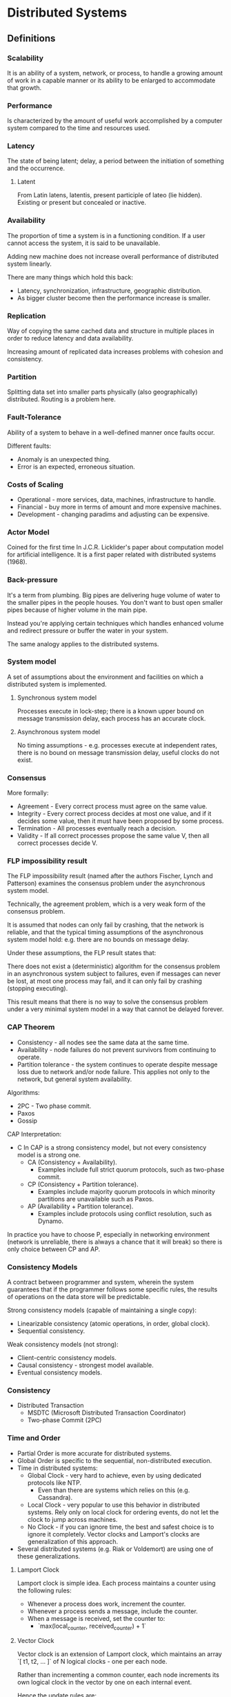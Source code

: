 * Distributed Systems

** Definitions

*** Scalability

It is an ability of a system, network, or process, to handle a growing amount
of work in a capable manner or its ability to be enlarged to accommodate
that growth.

*** Performance

Is characterized by the amount of useful work accomplished by a computer
system compared to the time and resources used.

*** Latency

The state of being latent; delay, a period between the initiation of
something and the occurrence.

**** Latent

From Latin latens, latentis, present participle of lateo (lie hidden).
Existing or present but concealed or inactive.

*** Availability

The proportion of time a system is in a functioning condition. If a user
cannot access the system, it is said to be unavailable.

Adding new machine does not increase overall performance of distributed
system linearly.

There are many things which hold this back:
- Latency, synchronization, infrastructure, geographic distribution.
- As bigger cluster become then the performance increase is smaller.

*** Replication

Way of copying the same cached data and structure in multiple places in
order to reduce latency and data availability.

Increasing amount of replicated data increases problems with
cohesion and consistency.

*** Partition

Splitting data set into smaller parts physically (also geographically)
distributed. Routing is a problem here.

*** Fault-Tolerance

Ability of a system to behave in a well-defined manner once faults occur.

Different faults:
- Anomaly is an unexpected thing.
- Error is an expected, erroneous situation.

*** Costs of Scaling

- Operational - more services, data, machines, infrastructure to handle.
- Financial - buy more in terms of amount and more expensive machines.
- Development - changing paradims and adjusting can be expensive.

*** Actor Model

Coined for the first time In J.C.R. Licklider's paper about computation
model for artificial intelligence. It is a first paper related with
distributed systems (1968).

*** Back-pressure

It's a term from plumbing. Big pipes are delivering huge volume of water
to the smaller pipes in the people houses. You don't want to bust open
smaller pipes because of higher volume in the main pipe.

Instead you're applying certain techniques which handles enhanced volume
and redirect pressure or buffer the water in your system.

The same analogy applies to the distributed systems.

*** System model

A set of assumptions about the environment and facilities on which
a distributed system is implemented.

**** Synchronous system model

Processes execute in lock-step; there is a known upper bound on message
transmission delay, each process has an accurate clock.

**** Asynchronous system model

No timing assumptions - e.g. processes execute at independent rates,
there is no bound on message transmission delay, useful clocks do
not exist.

*** Consensus

More formally:
- Agreement - Every correct process must agree on the same value.
- Integrity - Every correct process decides at most one value,
  and if it decides some value, then it must have been proposed
  by some process.
- Termination - All processes eventually reach a decision.
- Validity - If all correct processes propose the same value V,
  then all correct processes decide V.

*** FLP impossibility result

The FLP impossibility result (named after the authors Fischer, Lynch
and Patterson) examines the consensus problem under the asynchronous
system model.

Technically, the agreement problem, which is a very weak form of
the consensus problem.

It is assumed that nodes can only fail by crashing, that the network
is reliable, and that the typical timing assumptions of the asynchronous
system model hold: e.g. there are no bounds on message delay.

Under these assumptions, the FLP result states that:

There does not exist a (deterministic) algorithm for the consensus problem
in an asynchronous system subject to failures, even if messages can never
be lost, at most one process may fail, and it can only fail by crashing
(stopping executing).

This result means that there is no way to solve the consensus problem
under a very minimal system model in a way that cannot be delayed
forever.

*** CAP Theorem

- Consistency - all nodes see the same data at the same time.
- Availability - node failures do not prevent survivors from
  continuing to operate.
- Partition tolerance - the system continues to operate despite
  message loss due to network and/or node failure. This applies not
  only to the network, but general system availability.

Algorithms:
- 2PC - Two phase commit.
- Paxos
- Gossip

CAP Interpretation:
- C In CAP is a strong consistency model, but not every consistency
  model is a strong one.
  - CA (Consistency + Availability).
    - Examples include full strict quorum protocols, such as
      two-phase commit.
  - CP (Consistency + Partition tolerance).
    - Examples include majority quorum protocols in which minority
      partitions are unavailable such as Paxos.
  - AP (Availability + Partition tolerance).
    - Examples include protocols using conflict resolution,
      such as Dynamo.

In practice you have to choose P, especially in networking environment
(network is unreliable, there is always a chance that it will break) so
there is only choice between CP and AP.

*** Consistency Models

A contract between programmer and system, wherein the system guarantees
that if the programmer follows some specific rules, the results of
operations on the data store will be predictable.

Strong consistency models (capable of maintaining a single copy):
- Linearizable consistency (atomic operations, in order, global clock).
- Sequential consistency.

Weak consistency models (not strong):
- Client-centric consistency models.
- Causal consistency - strongest model available.
- Eventual consistency models.

*** Consistency

- Distributed Transaction
  - MSDTC (Microsoft Distributed Transaction Coordinator)
  - Two-phase Commit (2PC)

*** Time and Order

- Partial Order is more accurate for distributed systems.
- Global Order is specific to the sequential, non-distributed execution.
- Time in distributed systems:
  - Global Clock - very hard to achieve, even by using
    dedicated protocols like NTP.
    - Even than there are systems which relies on this (e.g. Cassandra).
  - Local Clock - very popular to use this behavior in distributed systems.
    Rely only on local clock for ordering events, do not let
    the clock to jump across machines.
  - No Clock - if you can ignore time, the best and safest choice is to
    ignore it completely. Vector clocks and Lamport's clocks are
    generalization of this approach.
- Several distributed systems (e.g. Riak or Voldemort) are using one
  of these generalizations.

**** Lamport Clock

Lamport clock is simple idea. Each process maintains a counter using the
following rules:
- Whenever a process does work, increment the counter.
- Whenever a process sends a message, include the counter.
- When a message is received, set the counter to:
  - `max(local_counter, received_counter) + 1`

**** Vector Clock

Vector clock is an extension of Lamport clock, which maintains an array
`[ t1, t2, ... ]` of N logical clocks - one per each node.

Rather than incrementing a common counter, each node increments its own
logical clock in the vector by one on each internal event.

Hence the update rules are:
- Whenever a process does work, increment the logical
  clock value of the node in the vector
- Whenever a process sends a message, include the
  full vector of logical clocks

When a message is received:
- Update each element in the vector to be `max(local, received)`.
- Increment the logical clock value representing the current
  node in the vector.

*** Failure Detectors

The amount of time spent (`time for cutoff`) waiting can provide
clues about whether a system is partitioned or merely experiencing
high latency.

In this case, we don't need to assume a global clock of perfect
accuracy - it is simply enough that there is a reliable-enough
local clock.

Failure detectors are implemented using heartbeat messages and
timers. Processes exchange heartbeat messages.

If a message response is not received before the timeout occurs,
then the process suspects the other process.

Properties of failure detectors:
- Strong completeness.
  - Every crashed process is eventually suspected by every correct
    process.
- Weak completeness.
  - Every crashed process is eventually suspected by some correct
    process.
- Strong accuracy.
  - No correct process is suspected ever.
- Weak accuracy.
  - Some correct process is never suspected.

*** CALM Theorem (Consistency As Logical Monotonicity)

The idea is that the family of eventually consistent programs are
exactly those that can be expressed in monotonic logic.

By contrast, distributed non-monotonicity (e.g. destructive state
modification, aggregation or reduce) can and must be resolved via
distributed coordination logic (e.g. 2PC, Paxos).

The idea that temporary inconsistencies work out amounts to
ensuring that the data in question is contained within a
properly-protected monotonic component of the system.

*** Postel's Law

Be conservative in what you do, be liberal in what you accept from others.

*** Replication

You can replicate state synchronously or asynchronously.
Methods:
- Replication methods with strong consistency
- Replication methods that prevent divergence (single copy systems).

Implementations:
- 2PC - Two-phase commit is not partition tolerant, it won't
  survive multiple node and master failures.
- Partition tolerant consensus algorithms:
  - Paxos - full-blown implementation and algorithm for majority
    votes decisions, which survives multiple failures.
    Used in Google's Chubby Lock Manager.
  - Raft - created to be easier taught than Paxos.
    Implemented in etcd.
  - ZAB - Zookeeper Atomic Broadcast, heart of Zookeeper and
    similar tools (Storm, Kafka, Hadoop).

**** Replication methods with weak consistency

- Replication methods that risk divergence (multi-master systems).
- Eventual consistency with probabilistic guarantees.
  - Amazon Dynamo.
- Base for others:
  - Cassandra
  - Voldemort
  - Riak
    - Replication is based on partial quorums.
      - `R + W > N`
        - `W` -  nodes which have to write with success.
        - `R` - nodes which have consistent read.
        - `N` - amount of nodes in the system.
      - Examples:
        - `R = 1`, `W = N`
          - Fast reads, slow writes.
        - `R = N`, `W = 1`
          - Fast writes, slow reads.
        - `R = N/2` and `W = N/2 + 1`
          - Favorable to both.

***** Conflicts?

- Vector clocks.
  - No metadata
- Timestamps.
- Version numbers.

**** Replica Synchronization

- Gossip is a probabilistic technique for synchronizing replicas.
- Merkle trees.
- Eventual consistency with strong guarantees.
- CRDT (Convergent Replicated Data Types).
  - It exploits knowledge regarding the commutativity and associativity
    of specific operations on specific data types.
  - Data structures:
    - Counters
    - Registers
    - Sets
    - Graphs
    - Text Sequences

** Tips and Tricks

- Feature flags for operational and infrastructural changes.
  - The easiest way to deploy and test new feature is to provide
    a feature toggle with throttling and percentages of
    users/traffic/load redirected to new system.
  - It's a kind of A/B testing for infrastructure and
    operational changes.
  - It is a if statement in your code.
  - Why not a policy/strategy/any other design pattern?
    - It's a fair trade - trading local complexity to global resiliency.
    - If it fails - turn it off.
    - If it goes well - after a few days you can clean up your feature
      toggle panel and remove the if statements from the code.
- Exploit data locality
  - Process and transform the data as close as the data lives as you can.
  - Have cache where the data lives.
- Other tricks:
  - Batching.
  - Collapsed forwarding (used by CDNs).
  - Prefer services - not fat, full-fledged clients.

** Patterns

*** Circuit Breaker

- The basic idea behind the circuit breaker is very simple. You wrap
  a protected function call in a circuit breaker object, which monitors
  for failures.
- Once the failures reach a certain threshold, the circuit breaker trips,
  and all further calls to the circuit breaker return with an error,
  without the protected call being made at all.
- Usually you'll also want some kind of monitor alert if the circuit
  breaker trips.
- This simple circuit breaker avoids making the protected call when the
  circuit is open, but would need an external intervention to reset it
  when things are well again.
- This is a reasonable approach with electrical circuit breakers in buildings,
  but for software circuit breakers we can have the breaker itself detect
  if the underlying calls are working again.
- We can implement this self-resetting behavior by trying the protected
  call again after a suitable interval, and resetting the breaker should
  it succeed.
- Circuit breakers are a valuable place for monitoring. Any change in
  breaker state should be logged and breakers should reveal details of
  their state for deeper monitoring.
- Breaker behavior is often a good source of warnings about deeper
  troubles in the environment. Operations staff should be able to
  trip or reset breakers.
